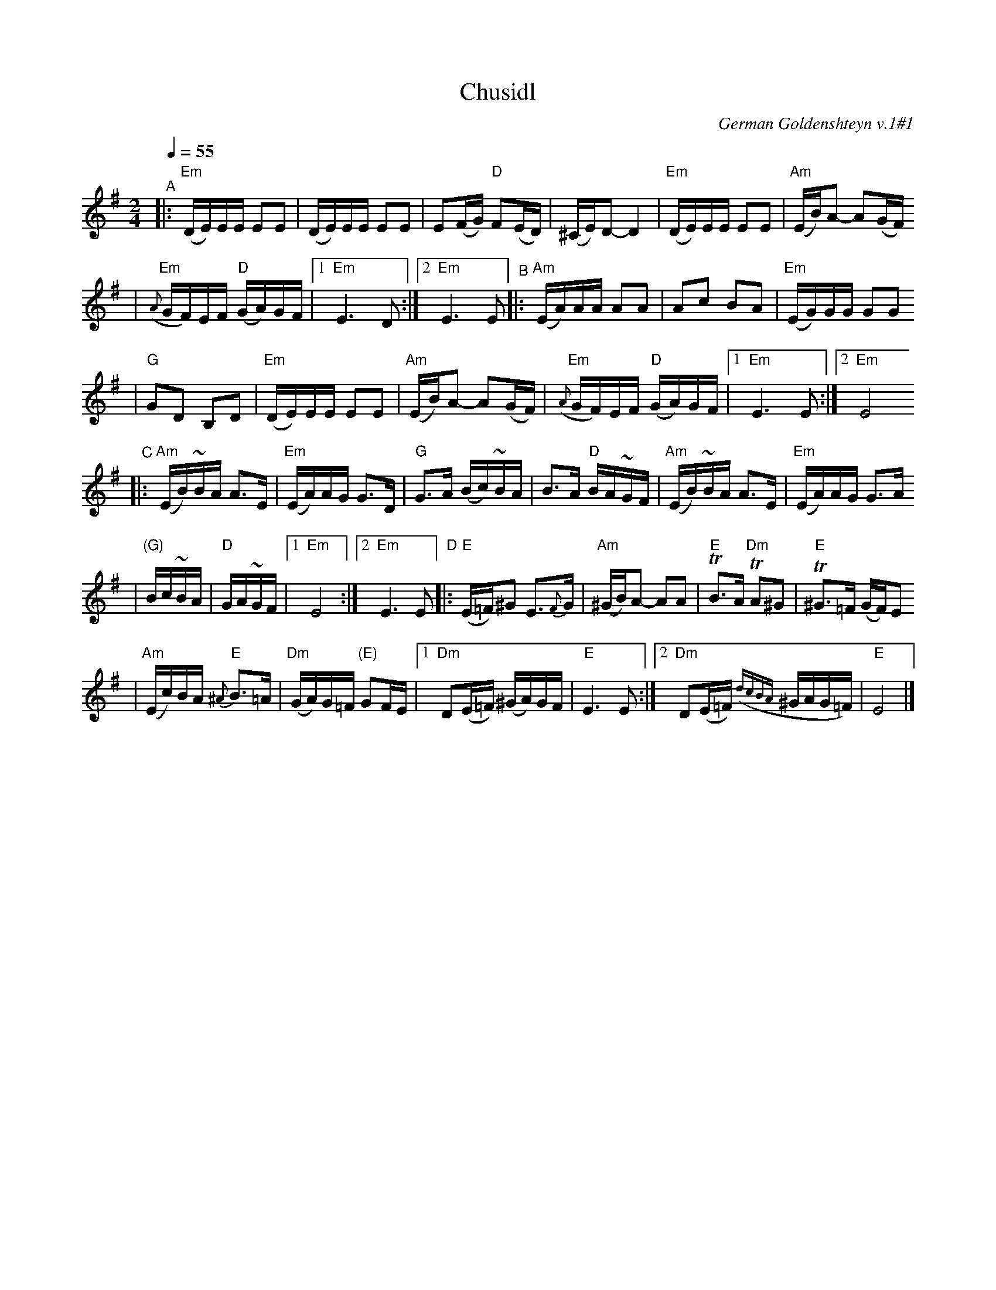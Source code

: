 X: 140
T: Chusidl
O: German Goldenshteyn v.1#1
Q: 1/4=55
M: 2/4
L: 1/16
K: Em
"^A"|:"Em"(DE)EE E2E2 | (DE)EE E2E2 \
| E2(FG) "D"F2(ED) | (^CE)D2- D4 \
| "Em"(DE)EE E2E2 | "Am"(EB)A2- A2(GF)
| "Em"({A}GF)EF "D"(GA)GF |1 "Em"E6 D2 \
:|2 "Em"E6 E2 "^B"|:"Am"(EA)AA A2A2 \
| A2c2 B2A2 | "Em"(EG)GG G2G2
| "G"G2D2 B,2D2 | "Em"(DE)EE E2E2 \
| "Am"(EB)A2- A2(GF) | "Em"({A}GF)EF "D"(GA)GF \
|1 "Em"E6 E2 :|2 "Em"E8
"^C"|:"Am"(EB)~BA A3E | "Em"(EA)AG G3D \
| "G"G3A (Bc)~BA | B3A "D"BA~GF \
| "Am"(EB)~BA A3E | "Em"(EA)AG G3A
| "(G)"Bc~BA| "D"GA~GF |1 "Em"E8 \
:|2 "Em"E6 E2 "D"|:"E"(E=F)^G2 E3{F}G \
| "Am"(^GB)A2- A2A2 | "E"TB3A "Dm"TA2^G2 \
| "E"T^G3=F (GF)E2
| "Am"(Ec)BA "E"{^A}B3=A | "Dm"(GA)G=F "(E)"G2FE \
|1 "Dm"D2(E=F) (^GA)GF | "E"E6 E2 \
:|2 "Dm"D2(E=F) ({dcBA}^GAG=F) | "E"E8 |]
